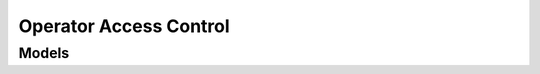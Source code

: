 Operator Access Control 
=======================

.. autosummary::
    :toctree: operator_access_control/client
    :nosignatures:
    :template: autosummary/service_client.rst

    oci.operator_access_control.AccessRequestsClient
    oci.operator_access_control.OperatorActionsClient
    oci.operator_access_control.OperatorControlAssignmentClient
    oci.operator_access_control.OperatorControlClient
    oci.operator_access_control.AccessRequestsClientCompositeOperations
    oci.operator_access_control.OperatorActionsClientCompositeOperations
    oci.operator_access_control.OperatorControlAssignmentClientCompositeOperations
    oci.operator_access_control.OperatorControlClientCompositeOperations

--------
 Models
--------

.. autosummary::
    :toctree: operator_access_control/models
    :nosignatures:
    :template: autosummary/model_class.rst

    oci.operator_access_control.models.AccessRequest
    oci.operator_access_control.models.AccessRequestCollection
    oci.operator_access_control.models.AccessRequestHistoryCollection
    oci.operator_access_control.models.AccessRequestHistorySummary
    oci.operator_access_control.models.AccessRequestSummary
    oci.operator_access_control.models.ApproveAccessRequestDetails
    oci.operator_access_control.models.ApproverDetail
    oci.operator_access_control.models.AssignmentValidationStatus
    oci.operator_access_control.models.AuditLogReport
    oci.operator_access_control.models.ChangeOperatorControlAssignmentCompartmentDetails
    oci.operator_access_control.models.ChangeOperatorControlCompartmentDetails
    oci.operator_access_control.models.CreateOperatorControlAssignmentDetails
    oci.operator_access_control.models.CreateOperatorControlDetails
    oci.operator_access_control.models.InteractionCollection
    oci.operator_access_control.models.InteractionRequestDetails
    oci.operator_access_control.models.InteractionSummary
    oci.operator_access_control.models.OperatorAction
    oci.operator_access_control.models.OperatorActionCollection
    oci.operator_access_control.models.OperatorActionProperties
    oci.operator_access_control.models.OperatorActionSummary
    oci.operator_access_control.models.OperatorControl
    oci.operator_access_control.models.OperatorControlAssignment
    oci.operator_access_control.models.OperatorControlAssignmentCollection
    oci.operator_access_control.models.OperatorControlAssignmentSummary
    oci.operator_access_control.models.OperatorControlCollection
    oci.operator_access_control.models.OperatorControlSummary
    oci.operator_access_control.models.RejectAccessRequestDetails
    oci.operator_access_control.models.ReviewAccessRequestDetails
    oci.operator_access_control.models.RevokeAccessRequestDetails
    oci.operator_access_control.models.StatusDetail
    oci.operator_access_control.models.UpdateOperatorControlAssignmentDetails
    oci.operator_access_control.models.UpdateOperatorControlDetails
    oci.operator_access_control.models.ValidateOperatorAssignmentDetails
